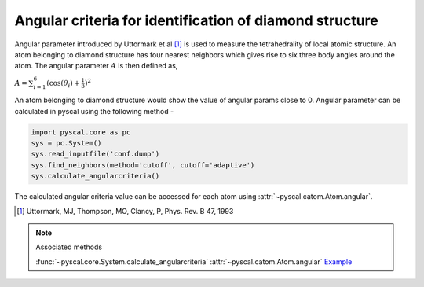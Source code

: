 
Angular criteria for identification of diamond structure
--------------------------------------------------------

Angular parameter introduced by Uttormark et al [1]_ is used to measure the tetrahedrality
of local atomic structure. An atom
belonging to diamond structure has four nearest neighbors which gives
rise to six three body angles around the atom. The angular parameter
:math:`A` is then defined as,

:math:`A = \sum_{i=1}^6 (\cos(\theta_i)+\frac{1}{3})^2`

An atom belonging to diamond structure would show the value of angular
params close to 0. Angular parameter can be calculated in pyscal using the following
method -

.. code:: python

    import pyscal.core as pc
    sys = pc.System()
    sys.read_inputfile('conf.dump')
    sys.find_neighbors(method='cutoff', cutoff='adaptive')
    sys.calculate_angularcriteria()


The calculated angular criteria value can be accessed for each atom using :attr:`~pyscal.catom.Atom.angular`.

.. [1] Uttormark, MJ, Thompson, MO, Clancy, P, Phys. Rev. B 47, 1993

..  note:: Associated methods

    :func:`~pyscal.core.System.calculate_angularcriteria`
    :attr:`~pyscal.catom.Atom.angular`
    `Example <http://pyscal.com/en/latest/examples/angularparams/angular_criteria.html>`_
